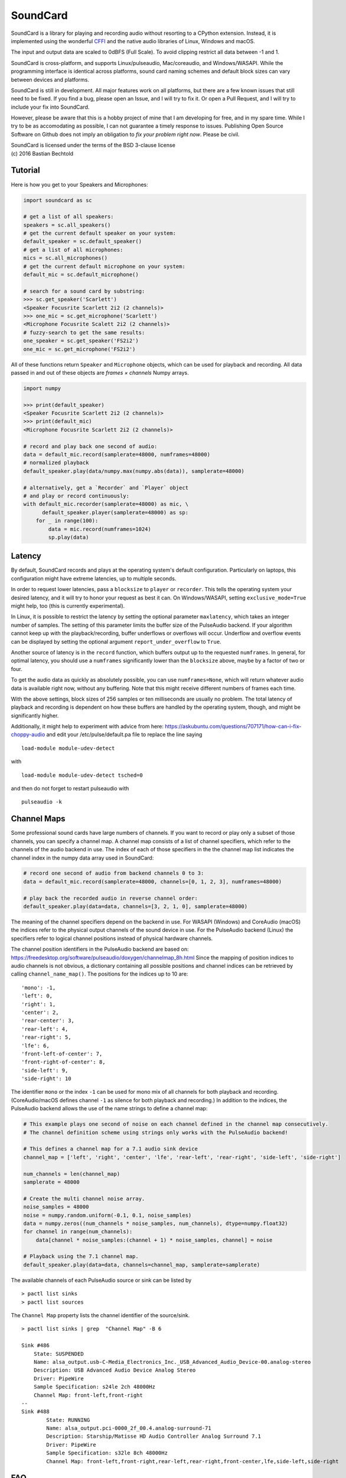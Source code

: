SoundCard
=========

|version| |python| |status| |license|

|contributors| |downloads|

SoundCard is a library for playing and recording audio without resorting to a
CPython extension. Instead, it is implemented using the wonderful `CFFI
<http://cffi.readthedocs.io/en/latest/>`__ and the native audio libraries of
Linux, Windows and macOS.

The input and output data are scaled to 0dBFS (Full Scale). To avoid clipping  
restrict all data between -1 and 1.

SoundCard is cross-platform, and supports Linux/pulseaudio, Mac/coreaudio, and
Windows/WASAPI. While the programming interface is identical across platforms,
sound card naming schemes and default block sizes can vary between devices and
platforms. 

SoundCard is still in development. All major features work on all platforms, but
there are a few known issues that still need to be fixed. If you find a bug,
please open an Issue, and I will try to fix it. Or open a Pull Request, and I
will try to include your fix into SoundCard.

However, please be aware that this is a hobby project of mine that I am
developing for free, and in my spare time. While I try to be as accomodating as
possible, I can not guarantee a timely response to issues. Publishing Open
Source Software on Github does not imply an obligation to *fix your problem
right now*. Please be civil.

| SoundCard is licensed under the terms of the BSD 3-clause license
| (c) 2016 Bastian Bechtold


|open-issues| |closed-issues| |open-prs| |closed-prs|

.. |status| image:: https://img.shields.io/pypi/status/soundcard.svg
.. |contributors| image:: https://img.shields.io/github/contributors/bastibe/soundcard.svg
.. |version| image:: https://img.shields.io/pypi/v/soundcard.svg
.. |python| image:: https://img.shields.io/pypi/pyversions/soundcard.svg
.. |license| image:: https://img.shields.io/github/license/bastibe/soundcard.svg
.. |downloads| image:: https://img.shields.io/pypi/dm/soundcard.svg
.. |open-issues| image:: https://img.shields.io/github/issues/bastibe/soundcard.svg
.. |closed-issues| image:: https://img.shields.io/github/issues-closed/bastibe/soundcard.svg
.. |open-prs| image:: https://img.shields.io/github/issues-pr/bastibe/soundcard.svg
.. |closed-prs| image:: https://img.shields.io/github/issues-pr-closed/bastibe/soundcard.svg

Tutorial
--------

Here is how you get to your Speakers and Microphones:

.. code:: python

    import soundcard as sc

    # get a list of all speakers:
    speakers = sc.all_speakers()
    # get the current default speaker on your system:
    default_speaker = sc.default_speaker()
    # get a list of all microphones:
    mics = sc.all_microphones()
    # get the current default microphone on your system:
    default_mic = sc.default_microphone()

    # search for a sound card by substring:
    >>> sc.get_speaker('Scarlett')
    <Speaker Focusrite Scarlett 2i2 (2 channels)>
    >>> one_mic = sc.get_microphone('Scarlett')
    <Microphone Focusrite Scalett 2i2 (2 channels)>
    # fuzzy-search to get the same results:
    one_speaker = sc.get_speaker('FS2i2')
    one_mic = sc.get_microphone('FS2i2')


All of these functions return ``Speaker`` and ``Microphone`` objects, which can
be used for playback and recording. All data passed in and out of these objects
are *frames × channels* Numpy arrays.

.. code:: python

    import numpy

    >>> print(default_speaker)
    <Speaker Focusrite Scarlett 2i2 (2 channels)>
    >>> print(default_mic)
    <Microphone Focusrite Scarlett 2i2 (2 channels)>

    # record and play back one second of audio:
    data = default_mic.record(samplerate=48000, numframes=48000)
    # normalized playback
    default_speaker.play(data/numpy.max(numpy.abs(data)), samplerate=48000)

    # alternatively, get a `Recorder` and `Player` object
    # and play or record continuously:
    with default_mic.recorder(samplerate=48000) as mic, \
          default_speaker.player(samplerate=48000) as sp:
        for _ in range(100):
            data = mic.record(numframes=1024)
            sp.play(data)

Latency
-------

By default, SoundCard records and plays at the operating system's default
configuration. Particularly on laptops, this configuration might have extreme
latencies, up to multiple seconds.

In order to request lower latencies, pass a ``blocksize`` to ``player`` or
``recorder``. This tells the operating system your desired latency, and it will
try to honor your request as best it can. On Windows/WASAPI, setting
``exclusive_mode=True`` might help, too (this is currently experimental).

In Linux, it is possible to restrict the latency by setting the optional
parameter ``maxlatency``, which takes an integer number of samples. The setting
of this parameter limits the buffer size of the PulseAudio backend. If your
algorithm cannot keep up with the playback/recording, buffer underflows or overflows
will occur. Underflow and overflow events can be displayed by setting the optional
argument ``report_under_overflow`` to ``True``.

Another source of latency is in the ``record`` function, which buffers output up
to the requested ``numframes``. In general, for optimal latency, you should use
a ``numframes`` significantly lower than the ``blocksize`` above, maybe by a
factor of two or four.

To get the audio data as quickly as absolutely possible, you can use
``numframes=None``, which will return whatever audio data is available right
now, without any buffering. Note that this might receive different numbers of
frames each time.

With the above settings, block sizes of 256 samples or ten milliseconds are
usually no problem. The total latency of playback and recording is dependent on
how these buffers are handled by the operating system, though, and might be
significantly higher.

Additionally, it might help to experiment with advice from here: https://askubuntu.com/questions/707171/how-can-i-fix-choppy-audio and edit your /etc/pulse/default.pa file to replace the line saying ::

    load-module module-udev-detect

with ::

    load-module module-udev-detect tsched=0

and then do not forget to restart pulseaudio with ::

    pulseaudio -k


Channel Maps
------------

Some professional sound cards have large numbers of channels. If you want to
record or play only a subset of those channels, you can specify a channel map.
A channel map consists of a list of channel specifiers, which refer to the
channels of the audio backend in use. The index of each of those specifiers
in the the channel map list indicates the channel index in the numpy data array
used in SoundCard:

.. code:: python

    # record one second of audio from backend channels 0 to 3:
    data = default_mic.record(samplerate=48000, channels=[0, 1, 2, 3], numframes=48000)

    # play back the recorded audio in reverse channel order:
    default_speaker.play(data=data, channels=[3, 2, 1, 0], samplerate=48000)


The meaning of the channel specifiers depend on the backend in use. For WASAPI
(Windows) and CoreAudio (macOS) the indices refer to the physical output
channels of the sound device in use. For the PulseAudio backend (Linux) the
specifiers refer to logical channel positions instead of physical hardware
channels.

The channel position identifiers in the PulseAudio backend are based on:
https://freedesktop.org/software/pulseaudio/doxygen/channelmap_8h.html
Since the mapping of position indices to audio channels is not obvious, a
dictionary containing all possible positions and channel indices can be
retrieved by calling ``channel_name_map()``. The positions for the indices up to 10 are: ::
    'mono': -1,
    'left': 0,
    'right': 1,
    'center': 2,
    'rear-center': 3,
    'rear-left': 4,
    'rear-right': 5,
    'lfe': 6,
    'front-left-of-center': 7,
    'front-right-of-center': 8,
    'side-left': 9,
    'side-right': 10

The identifier ``mono`` or the index ``-1`` can be used for mono mix of all
channels for both playback and recording. (CoreAudio/macOS defines channel ``-1``
as silence for both playback and recording.) In addition to the indices, the PulseAudio
backend allows the use of the name strings to define a channel map:

.. code:: python

    # This example plays one second of noise on each channel defined in the channel map consecutively.
    # The channel definition scheme using strings only works with the PulseAudio backend!

    # This defines a channel map for a 7.1 audio sink device
    channel_map = ['left', 'right', 'center', 'lfe', 'rear-left', 'rear-right', 'side-left', 'side-right']

    num_channels = len(channel_map)
    samplerate = 48000

    # Create the multi channel noise array.
    noise_samples = 48000
    noise = numpy.random.uniform(-0.1, 0.1, noise_samples)
    data = numpy.zeros((num_channels * noise_samples, num_channels), dtype=numpy.float32)
    for channel in range(num_channels):
        data[channel * noise_samples:(channel + 1) * noise_samples, channel] = noise

    # Playback using the 7.1 channel map.
    default_speaker.play(data=data, channels=channel_map, samplerate=samplerate)

The available channels of each PulseAudio source or sink can be listed by ::

    > pactl list sinks
    > pactl list sources


The ``Channel Map`` property lists the channel identifier of the source/sink. ::

    > pactl list sinks | grep  "Channel Map" -B 6
    
    Sink #486
        State: SUSPENDED
        Name: alsa_output.usb-C-Media_Electronics_Inc._USB_Advanced_Audio_Device-00.analog-stereo
        Description: USB Advanced Audio Device Analog Stereo
        Driver: PipeWire
        Sample Specification: s24le 2ch 48000Hz
        Channel Map: front-left,front-right
    --
    Sink #488
            State: RUNNING
            Name: alsa_output.pci-0000_2f_00.4.analog-surround-71
            Description: Starship/Matisse HD Audio Controller Analog Surround 7.1
            Driver: PipeWire
            Sample Specification: s32le 8ch 48000Hz
            Channel Map: front-left,front-right,rear-left,rear-right,front-center,lfe,side-left,side-right


FAQ
---
Q: How to make it work on a headless Raspberry Pi?

A: PulseAudio is not installed by default on the Raspberry Pi OS Lite distribution (https://www.raspberrypi.org/software/operating-systems/). In order to use ``soundcard``, you have to install PulseAudio first, and edit the configuration (with a fix to avoid the main output to be in mono-only). ::

    sudo apt install -y python3-pip python3-numpy pulseaudio
    sudo nano /usr/share/pulseaudio/alsa-mixer/profile-sets/default.conf
    # comment the block [Mapping analog-mono] with ';'
    pulseaudio -D
    python3 -m pip install soundcard


Known Issues:
-------------

* Windows/WASAPI currently records garbage if you record only a single channel.
  The reason for this is yet unknown. Multi-channel and channel maps work,
  though.
* Windows/WASAPI silently ignores the blocksize in some cases. Apparently, it
  only supports variable block sizes in exclusive mode.
* Windows/WASAPI may underrun its buffers even if blocksize and nframes are
  matched. Use a larger blocksize than nframes if this happens.
* Error messages often report some internal CFFI/backend errors. This will be
  improved in the future.
* macOS Records silence happens when you run your script with an app that doesn't
  ask for microphone permission to solve it, go to settings and give microphone
  permission to the app you are running the script.

Changelog
---------

- 2018-04-25 implements fixed block sizes when recording
  (thank you, Pariente Manuel!)
- 2018-05-10 adds a test suite and various fixes for Windows
- 2018-05-11 various fixes for macOS
- 2018-06-27 Adds latency property to Linux/pulseaudio
  (Thank you, Pariente Manuel!)
- 2018-07-17 adds loopback support for Windows
  (Thank you, Jan Leskovec!)
- 2018-10-16 adds bug fix for IPython on Windows
  (Thank you, Sebastian Michel!)
- 2018-11-28 adds Sphinx/Readthedocs documentation
- 2019-03-25 adds support for Python 3.5
  (Thank you, Daniel R. Kumor!)
- 2019-04-29 adds experimental support for exclusive mode on Windows
- 2019-05-13 fixes sample rate conversion on macOS
- 2019-05-15 fixes silence recording on macOS
- 2019-06-11 fixes exception when monitoring default device on Linux
  (Thank you, Inti Pelupessy!)
- 2019-06-18 fixes crash when opening many streams on Linux
- 2019-08-23 fixes attribute error when accessing stream state on Linux
  (Thank you, Davíð Sindri Pétursson!)
- 2019-10-08 fixes inconsistent dtypes when recording on Linux
- 2020-01-06 fixes silent recordings on Windows
- 2020-04-28 get and set the pulseaudio program name on Linux
  (Thank you, Philipp A.!)
- 2020-05-14 fixes error with unicode soundcard names on Windows
  (Thank you, BAKEZQ!)
- 2020-05-18 adds support for pyinstaller (v4)
  (Thank you, Bob Thomas!)
- 2020-05-19 adds compatibility with Windows 7
  (Thank you, demberto!)
- 2020-07-22 fixes freezing bug on Linux during startup
  (Thank you, zhujisheng!)
- 2020-08-01 improves error reporting on Linux
  (Thank you, Rik van Riel!)
- 2020-08-13 fixes crash due to use-after-free on Linux
  (Thank you, Rik van Riel!)
- 2021-01-13 fixes unicode error on Windows
  (Thank you, paulzzh!)
- 2021-11-24 adds compatibility with NixOS library naming
  (Thank you, shithead!)
- 2021-12-23 fixes deprecation for Python 3.10
  (Thank you, Nekyo!)
- 2022-04-29 fixes deprecation in recent Numpy
